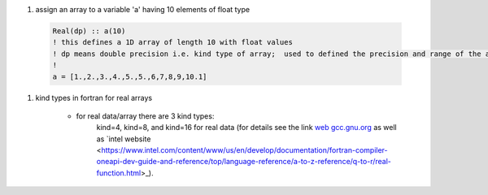 #. assign an array to a variable 'a' having 10 elements of float type
  
  .. code-block:: fortran
  	  
	  Real(dp) :: a(10)
	  ! this defines a 1D array of length 10 with float values
	  ! dp means double precision i.e. kind type of array;  used to defined the precision and range of the array `a`
	  !
	  a = [1.,2.,3.,4.,5.,5.,6,7,8,9,10.1]
	  
#. kind types in fortran for real arrays
	
	
	- for real data/array there are 3 kind types:
		kind=4, kind=8, and  kind=16 for real data (for details see the link `web gcc.gnu.org <https://gcc.gnu.org/onlinedocs/gfortran/KIND-Type-Parameters.html>`_ as well as `intel website <https://www.intel.com/content/www/us/en/develop/documentation/fortran-compiler-oneapi-dev-guide-and-reference/top/language-reference/a-to-z-reference/q-to-r/real-function.html>_).
		
	
